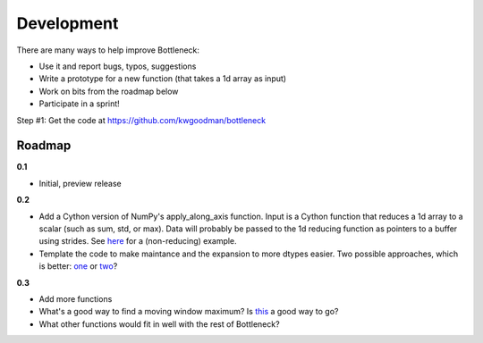 ===========
Development
===========

There are many ways to help improve Bottleneck:

- Use it and report bugs, typos, suggestions
- Write a prototype for a new function (that takes a 1d array as input)
- Work on bits from the roadmap below
- Participate in a sprint!

Step #1: Get the code at https://github.com/kwgoodman/bottleneck 

Roadmap
"""""""

**0.1**

- Initial, preview release

**0.2**

- Add a Cython version of NumPy's apply_along_axis function. Input is a Cython
  function that reduces a 1d array to a scalar (such as sum, std, or max).
  Data will probably be passed to the 1d reducing function as pointers
  to a buffer using strides. See
  `here <http://projects.scipy.org/numpy/attachment/ticket/1213/_selectmodule.pyx>`_ for a (non-reducing) example.
- Template the code to make maintance and the expansion to more dtypes
  easier. Two possible approaches, which is better:
  `one <http://mail.scipy.org/pipermail/scipy-user/2010-November/027645.html>`_
  or `two <http://projects.scipy.org/numpy/attachment/ticket/1213/generate_qselect.py>`_?

**0.3**

- Add more functions
- What's a good way to find a moving window maximum? Is
  `this <http://home.tiac.net/~cri/2001/slidingmin.html>`_ a good way to go?
- What other functions would fit in well with the rest of Bottleneck?  
